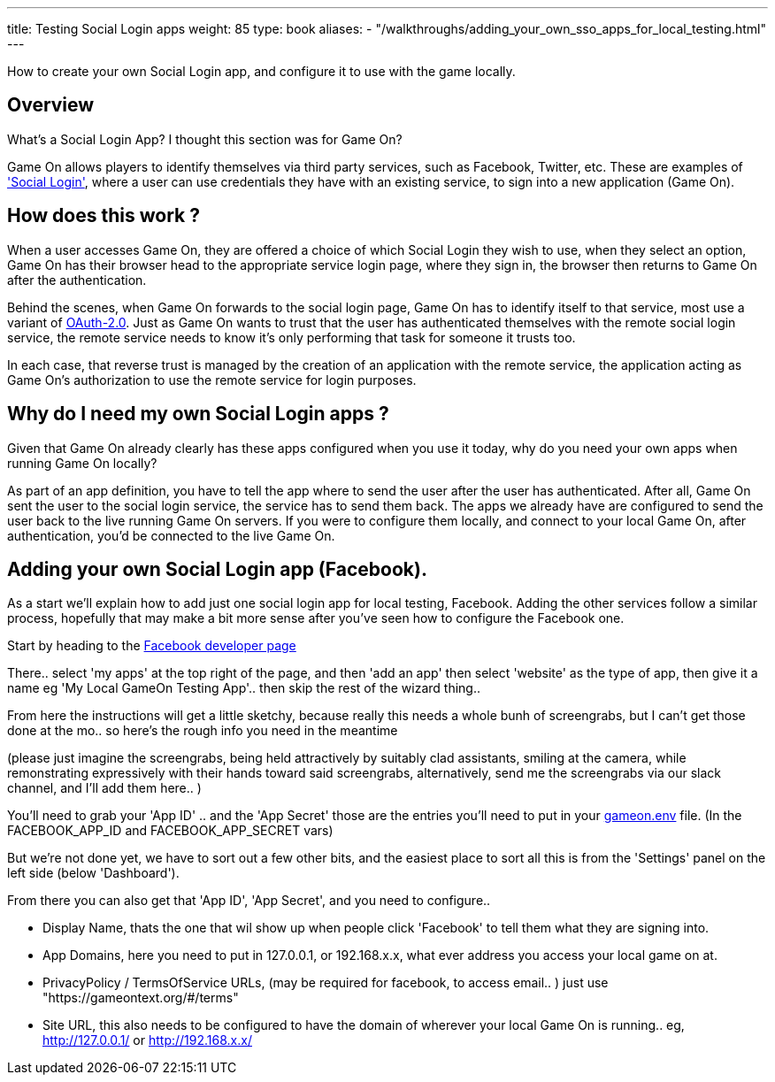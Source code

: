 ---
title: Testing Social Login apps
weight: 85
type: book
aliases:
- "/walkthroughs/adding_your_own_sso_apps_for_local_testing.html"
---

:icons: font
:toc:
:toc-title:
:toc-placement: manual
:toclevels: 1
:facebookdevpage: https://developers.facebook.com/
:sociallogin: https://en.wikipedia.org/wiki/Social_login
:oauth: https://oauth.net/2/
:gameonenvfile: https://github.com/gameontext/gameon/blob/master/gameon.env

How to create your own Social Login app, and configure it to use with the game locally.

toc::[]

== Overview

What's a Social Login App? I thought this section was for Game On?

Game On allows players to identify themselves via third party services, such as
Facebook, Twitter, etc. These are examples of  {sociallogin}['Social Login'],
where a user can use credentials they have with an existing service, to sign
into a new application (Game On).

== How does this work ?

When a user accesses Game On, they are offered a choice of which Social Login
they wish to use, when they select an option, Game On has their browser head to
the appropriate service login page, where they sign in, the browser then returns
to Game On after the authentication.

Behind the scenes, when Game On forwards to the social login page, Game On has
to identify itself to that service, most use a variant of {oauth}[OAuth-2.0].
Just as Game On wants to trust that the user has authenticated themselves with
the remote social login service, the remote service needs to know it's only
performing that task for someone it trusts too.

In each case, that reverse trust is managed by the creation of an application
with the remote service, the application acting as Game On's authorization to
use the remote service for login purposes.

== Why do I need my own Social Login apps ?

Given that Game On already clearly has these apps configured when you use it
today, why do you need your own apps when running Game On locally?

As part of an app definition, you have to tell the app where to send the user
after the user has authenticated. After all, Game On sent the user to the social
login service, the service has to send them back. The apps we already have are
configured to send the user back to the live running Game On servers. If you
were to configure them locally, and connect to your local Game On, after
authentication, you'd be connected to the live Game On.

== Adding your own Social Login app (Facebook).

As a start we'll explain how to add just one social login app for local testing,
Facebook. Adding the other services follow a similar process, hopefully that may
make a bit more sense after you've seen how to configure the Facebook one.

Start by heading to the {facebookdevpage}[Facebook developer page]

There.. select 'my apps' at the top right of the page, and then 'add an app'
then select 'website' as the type of app, then give it a name eg 'My Local
GameOn Testing App'.. then skip the rest of the wizard thing..

From here the instructions will get a little sketchy, because really this needs
a whole bunh of screengrabs, but I can't get those done at the mo.. so here's
the rough info you need in the meantime

(please just imagine the screengrabs, being held attractively by suitably clad
assistants, smiling at the camera, while remonstrating expressively with their
hands toward said screengrabs, alternatively, send me the screengrabs via our
slack channel, and I'll add them here.. )

You'll need to grab your 'App ID' .. and the 'App Secret' those are the entries
you'll need to put in your {gameonenvfile}[gameon.env] file. (In the
FACEBOOK_APP_ID and FACEBOOK_APP_SECRET vars)

But we're not done yet, we have to sort out a few other bits, and the easiest
place to sort all this is from the 'Settings' panel on the left side (below
'Dashboard').

From there you can also get that 'App ID', 'App Secret', and you need to configure..

 - Display Name, thats the one that wil show up when people click 'Facebook'
   to tell them what they are signing into.

 - App Domains, here you need to put in 127.0.0.1, or 192.168.x.x, what ever
   address you access your local game on at.

 - PrivacyPolicy / TermsOfService URLs, (may be required for facebook, to access
   email.. ) just use "https://gameontext.org/#/terms"

 - Site URL, this also needs to be configured to have the domain of wherever
   your local Game On is running.. eg, http://127.0.0.1/ or http://192.168.x.x/
